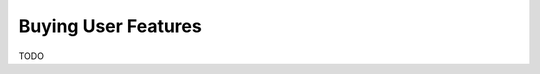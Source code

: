 .. index:: User, Userfeatures

.. _buying_user_features:

Buying User Features
====================

TODO

